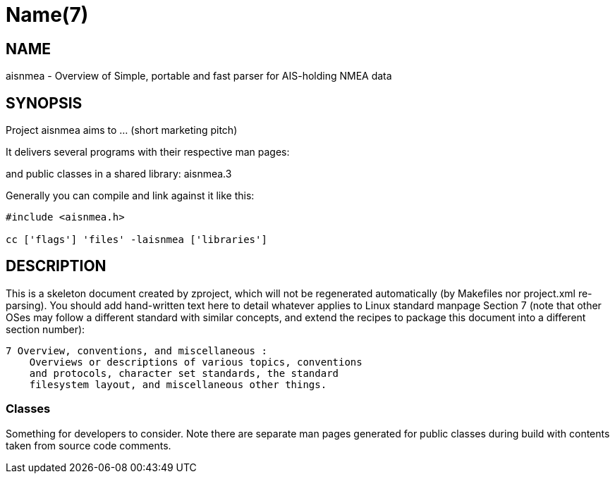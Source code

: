 Name(7)
=======


NAME
----
aisnmea - Overview of Simple, portable and fast parser for AIS-holding NMEA data


SYNOPSIS
--------

Project aisnmea aims to ... (short marketing pitch)

It delivers several programs with their respective man pages:

and public classes in a shared library:
 aisnmea.3

Generally you can compile and link against it like this:
----
#include <aisnmea.h>

cc ['flags'] 'files' -laisnmea ['libraries']
----


DESCRIPTION
-----------

This is a skeleton document created by zproject, which will not be
regenerated automatically (by Makefiles nor project.xml re-parsing).
You should add hand-written text here to detail whatever applies to
Linux standard manpage Section 7 (note that other OSes may follow
a different standard with similar concepts, and extend the recipes
to package this document into a different section number):

----
7 Overview, conventions, and miscellaneous :
    Overviews or descriptions of various topics, conventions
    and protocols, character set standards, the standard
    filesystem layout, and miscellaneous other things.
----

Classes
~~~~~~~

Something for developers to consider. Note there are separate man
pages generated for public classes during build with contents taken
from source code comments.

